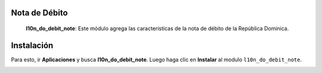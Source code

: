 Nota de Débito
==============

 **l10n_do_debit_note**: Este módulo agrega las características de la nota de débito de la República Dominica.

Instalación
============

Para esto, ir  **Aplicaciones** y busca **l10n_do_debit_note**. Luego haga clic en **Instalar** al modulo ``l10n_do_debit_note``.

.. image:: media/dominicana02.png
   :align: center